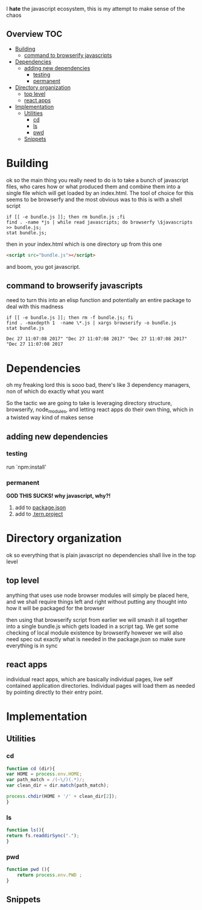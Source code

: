 I *hate* the javascript ecosystem, this is my attempt to make sense of the chaos
** Overview                                                             :TOC:
- [[#building][Building]]
  - [[#command-to-browserify-javascripts][command to browserify javascripts]]
- [[#dependencies][Dependencies]]
  - [[#adding-new-dependencies][adding new dependencies]]
    - [[#testing][testing]]
    - [[#permanent][permanent]]
- [[#directory-organization][Directory organization]]
  - [[#top-level][top level]]
  - [[#react-apps][react apps]]
- [[#implementation][Implementation]]
  - [[#utilities][Utilities]]
    - [[#cd][cd]]
    - [[#ls][ls]]
    - [[#pwd][pwd]]
  - [[#snippets][Snippets]]

* Building
  ok so the main thing you really need to do is to take a bunch of
  javascript files, who cares how or what produced them and combine
  them into a single file which will get loaded by an index.html.  The
  tool of choice for this seems to be browserfy and the most obvious
  was to this is with a shell script

  #+BEGIN_SRC shell
    if [[ -e bundle.js ]]; then rm bundle.js ;fi
    find . -name *js | while read javascripts; do browserfy \$javascripts >> bundle.js;
    stat bundle.js;
  #+END_SRC

  #+RESULTS:


  then in your index.html which is one directory up from this one
  
  #+BEGIN_SRC html
  <script src="bundle.js"></script>
  #+END_SRC

  and boom, you got javascript.

** command to browserify javascripts
   need to turn this into an elisp function and potentially an entire
   package to deal with this madness
   #+BEGIN_SRC shell
   if [[ -e bundle.js ]]; then rm -f bundle.js; fi
   find . -maxdepth 1  -name \*.js | xargs browserify -o bundle.js 
   stat bundle.js
   #+END_SRC

   #+RESULTS:
   : Dec 27 11:07:08 2017" "Dec 27 11:07:08 2017" "Dec 27 11:07:08 2017" "Dec 27 11:07:08 2017

* Dependencies
  oh my freaking lord this is sooo bad, there's like 3 dependency
  managers, non of which do exactly what you want
  
  So the tactic we are going to take is leveraging directory
  structure, browserify, node_modules, and letting react apps do their
  own thing, which in a twisted way kind of makes sense

** adding new dependencies

*** testing
    run `npm:install' 
*** permanent 
    *GOD THIS SUCKS! why javascript, why?!*
    
    1. add to [[file:~/pull-requests/vxe.js/README.org::*package.json][package.json]]
    2. add to [[file:~/pull-requests/vxe.js/README.org::*.tern.project][.tern.project]]
    
    
* Directory organization
  ok so everything that is plain javascript no dependencies shall
  live in the top level
** top level
    anything that uses use node browser modules will simply be placed
    here, and we shall require things left and right without putting
    any thought into how it will be packaged for the browser

    then using that browserify script from earlier we will smash it
    all together into a single bundle.js which gets loaded in a
    script tag.  We get some checking of local module existence by
    browserify however we will also need spec out exactly what is
    needed in the package.json so make sure everything is in sync
** react apps
   individual react apps, which are basically individual pages, live
   self contained application directories.  Individual pages will
   load them as needed by pointing directly to their entry point.

* Implementation
** Utilities
*** cd 
    #+BEGIN_SRC javascript :tangle vxe.js
      function cd (dir){
	  var HOME = process.env.HOME;
	  var path_match = /(~\/)(.*)/;
	  var clean_dir = dir.match(path_match);

	  process.chdir(HOME + '/' + clean_dir[2]);
      }
    #+END_SRC
*** ls
    #+BEGIN_SRC javascript :tangle vxe.js
      function ls(){
	  return fs.readdirSync(".");
      }   
    #+END_SRC
*** pwd
    #+BEGIN_SRC javascript :tangle vxe.js
  function pwd (){
      return process.env.PWD ;
  }
#+END_SRC

** Snippets
